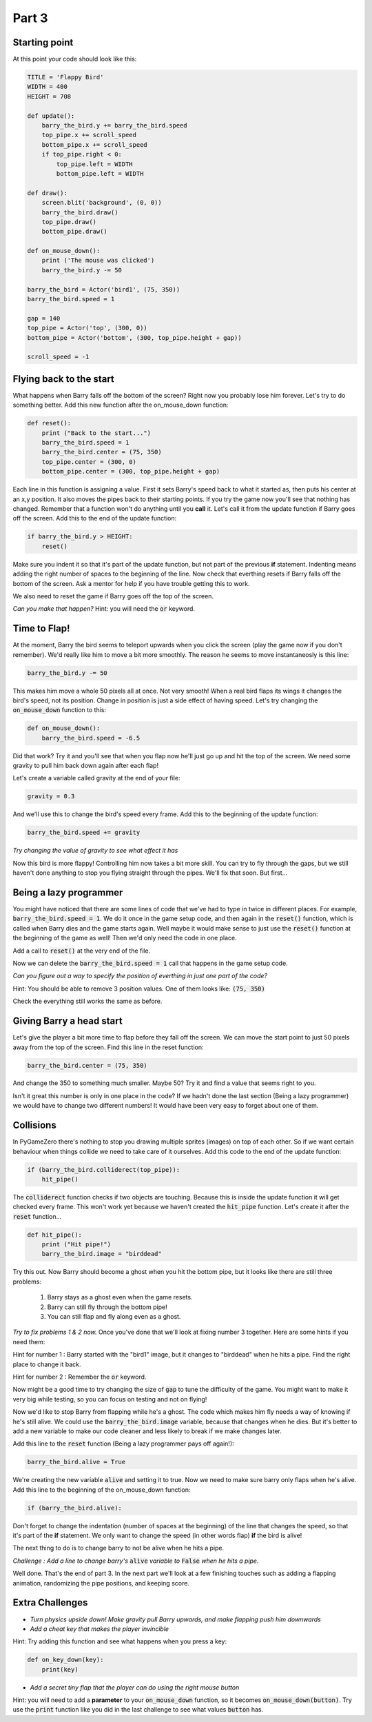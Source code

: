 

Part 3
======

Starting point
--------------
At this point your code should look like this:

.. code:: python

    TITLE = 'Flappy Bird'
    WIDTH = 400
    HEIGHT = 708

    def update():
        barry_the_bird.y += barry_the_bird.speed
        top_pipe.x += scroll_speed
        bottom_pipe.x += scroll_speed
        if top_pipe.right < 0:
            top_pipe.left = WIDTH
            bottom_pipe.left = WIDTH

    def draw():
        screen.blit('background', (0, 0))
        barry_the_bird.draw()
        top_pipe.draw()
        bottom_pipe.draw()

    def on_mouse_down():
        print ('The mouse was clicked')
        barry_the_bird.y -= 50

    barry_the_bird = Actor('bird1', (75, 350))
    barry_the_bird.speed = 1

    gap = 140
    top_pipe = Actor('top', (300, 0))
    bottom_pipe = Actor('bottom', (300, top_pipe.height + gap))

    scroll_speed = -1


Flying back to the start
------------------------
What happens when Barry falls off the bottom of the screen?  Right now you probably lose him forever.  Let's try to do something better.  Add this new function after the on_mouse_down function:

.. code:: python

    def reset():
        print ("Back to the start...")
        barry_the_bird.speed = 1
        barry_the_bird.center = (75, 350)
        top_pipe.center = (300, 0)
        bottom_pipe.center = (300, top_pipe.height + gap)
        
Each line in this function is assigning a value.  First it sets Barry's speed back to what it started as, then puts his center at an x,y position.  It also moves the pipes back to their starting points.  If you try the game now you'll see that nothing has changed.  Remember that a function won't do anything until you  **call** it.  Let's call it from the update function if Barry goes off the screen.  Add this to the end of the update function:  

.. code:: python

    if barry_the_bird.y > HEIGHT:
        reset()

Make sure you indent it so that it's part of the update function, but not part of the previous **if** statement.  Indenting means adding the right number of spaces to the beginning of the line.  Now check that everthing resets if Barry falls off the bottom of the screen.  Ask a mentor for help if you have trouble getting this to work.

We also need to reset the game if Barry goes off the top of the screen.

*Can you make that happen?* 
Hint: you will need the :code:`or` keyword.


Time to Flap!
-------------
At the moment, Barry the bird seems to teleport upwards when you click the screen (play the game now if you don't remember).  We'd really like him to move a bit more smoothly.  The reason he seems to move instantaneosly is this line:

.. code:: python

    barry_the_bird.y -= 50

This makes him move a whole 50 pixels all at once. Not very smooth!  When a real bird flaps its wings it changes the bird's speed, not its position. Change in position is just a side effect of having speed.  Let's try changing the :code:`on_mouse_down` function to this:

.. code:: python

    def on_mouse_down():
        barry_the_bird.speed = -6.5

Did that work?  Try it and you'll see that when you flap now he'll just go up and hit the top of the screen.  We need some gravity to pull him back down again after each flap!

Let's create a variable called gravity at the end of your file:

.. code:: python

    gravity = 0.3

And we'll use this to change the bird's speed every frame.  Add this to the beginning of the update function:

.. code:: python

  barry_the_bird.speed += gravity

*Try changing the value of gravity to see what effect it has*


Now this bird is more flappy!   Controlling him now takes a bit more skill.  You can try to fly through the gaps, but we still haven't done anything to stop you flying straight through the pipes.  We'll fix that soon. But first...

Being a lazy programmer
-----------------------
You might have noticed that there are some lines of code that we've had to type in twice in different places. For example, :code:`barry_the_bird.speed = 1`. We do it once in the game setup code, and then again in the :code:`reset()` function, which is called when Barry dies and the game starts again.  Well maybe it would make sense to just use the :code:`reset()` function at the beginning of the game as well!  Then we'd only need the code in one place.

Add a call to :code:`reset()` at the very end of the file.

Now we can delete the :code:`barry_the_bird.speed = 1` call that happens in the game setup code.

*Can you figure out a way  to specify the position of everthing in just one part of the code?*   

Hint:  You should be able to remove 3 position values.  One of them looks like:  :code:`(75, 350)`

Check the everything still works the same as before.

Giving Barry a head start
-------------------------
Let's give the player a bit more time to flap before they fall off the screen.  We can move the start point to just 50 pixels away from the top of the screen.  Find this line in the reset function:

.. code:: python

    barry_the_bird.center = (75, 350)

And change the 350 to something much smaller.  Maybe 50?  Try it and find a value that seems right to you.

Isn't it great this number is only in one place in the code?   If we hadn't done the last section (Being a lazy programmer) we would have to change two different numbers!  It would have been very easy to forget about one of them.


Collisions
----------
In PyGameZero there's nothing to stop you drawing multiple sprites (images) on top of each other.  So if we want certain behaviour when things collide we need to take care of it ourselves.  Add this code to the end of the update function:

.. code:: python

    if (barry_the_bird.colliderect(top_pipe)):
        hit_pipe()

The :code:`colliderect` function checks if two objects are touching.  Because this is inside the update function it will get checked every frame.  This won't work yet because we haven't created the :code:`hit_pipe` function.  Let's create it after the :code:`reset` function...

.. code:: python

    def hit_pipe():
        print ("Hit pipe!")
        barry_the_bird.image = "birddead"

Try this out.  Now Barry should become a ghost when you hit the bottom pipe, but it looks like there are still three problems:

 1. Barry stays as a ghost even when the game resets.
 2. Barry can still fly through the bottom pipe!
 3. You can still flap and fly along even as a ghost.

*Try to fix problems 1 & 2 now.*   Once you've done that we'll look at fixing number 3 together.  Here are some hints if you need them:

Hint for number 1 : Barry started with the "bird1" image, but it changes to "birddead" when he hits a pipe.  Find the right place to change it back.

Hint for number 2 : Remember the :code:`or` keyword.


Now might be a good time to try changing the size of :code:`gap` to tune the difficulty of the game.  You might want to make it very big while testing, so you can focus on testing and not on flying!

Now we'd like to stop Barry from flapping while he's a ghost.  The code which makes him fly needs a way of knowing if he's still alive. We could use the :code:`barry_the_bird.image` variable, because that changes when he dies.  But it's better to add a new variable to make our code cleaner and less likely to break if we make changes later.

Add this line to the :code:`reset` function (Being a lazy programmer pays off again!):

.. code:: python

    barry_the_bird.alive = True

We're creating the new variable :code:`alive` and setting it to true.  Now we need to make sure barry only flaps when he's alive.  Add this line to the beginning of the on_mouse_down function:

.. code:: 

    if (barry_the_bird.alive):

Don't forget to change the indentation (number of spaces at the beginning) of the line that changes the speed, so that it's part of the **if** statement.  We only want to change the speed (in other words flap) **if** the bird is alive!

The next thing to do is to change barry to not be alive when he hits a pipe.

*Challenge : Add a line to change barry's* :code:`alive` *variable to* :code:`False` *when he hits a pipe.*



Well done.  That's the end of part 3.   In the next part we'll look at a few finishing touches such as adding a flapping animation, randomizing the pipe positions, and keeping score.
    
Extra Challenges
----------------

* *Turn physics upside down!  Make gravity pull Barry upwards, and make flapping push him downwards*

* *Add a cheat key that makes the player invincible*  
 
Hint: Try adding this function and see what happens when you press a key:

.. code:: python

    def on_key_down(key):
        print(key)

* *Add a secret tiny flap that the player can do using the right mouse button*

Hint: you will need to add a **parameter** to your :code:`on_mouse_down` function, so it becomes :code:`on_mouse_down(button)`.  Try use the :code:`print` function like you did in the last challenge to see what values :code:`button` has.



